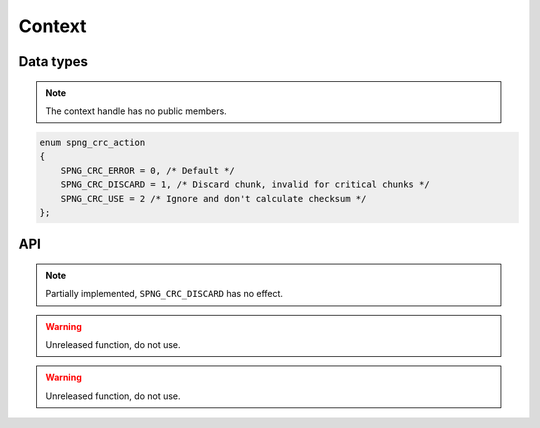 .. _context:

Context
=======

Data types
----------

.. c:type:: spng_ctx

   Context handle.

.. note:: The context handle has no public members.

.. c:type:: spng_crc_action

.. code-block:: c

      enum spng_crc_action
      {
          SPNG_CRC_ERROR = 0, /* Default */
          SPNG_CRC_DISCARD = 1, /* Discard chunk, invalid for critical chunks */
          SPNG_CRC_USE = 2 /* Ignore and don't calculate checksum */
      };


API
---

.. c:function:: spng_ctx *spng_ctx_new(int flags)

    Creates a new context.

.. c:function:: spng_ctx *spng_ctx_new2(struct spng_alloc *alloc, int flags)

    Creates a new context with a custom memory allocator, ``alloc`` must be non-NULL.

.. c:function:: void spng_ctx_free(spng_ctx *ctx)

    Releases context resources.

.. c:function:: int spng_set_image_limits(spng_ctx *ctx, uint32_t width, uint32_t height)

    Set image width and height limits, these may not be larger than 2\ :sup:`31`\-1.

.. c:function:: int spng_get_image_limits(spng_ctx *ctx, uint32_t *width, uint32_t *height)

    Get image width and height limits.

    ``*width`` and ``*height`` must be non-NULL.

.. c:function:: int spng_set_crc_action(spng_ctx *ctx, int critical, int ancillary)

    Set how chunk CRC errors should be handled for critical and ancillary chunks.

.. note:: Partially implemented, ``SPNG_CRC_DISCARD`` has no effect.

.. c:function:: int spng_set_chunk_limits(spng_ctx *ctx, size_t chunk_size, size_t cache_limit)

    Set chunk size and chunk cache limits.

.. warning:: Unreleased function, do not use.

.. c:function:: int spng_get_chunk_limits(spng_ctx *ctx, size_t *chunk_size, size_t *cache_limit)

    Get chunk size and chunk cache limits.

.. warning:: Unreleased function, do not use.
